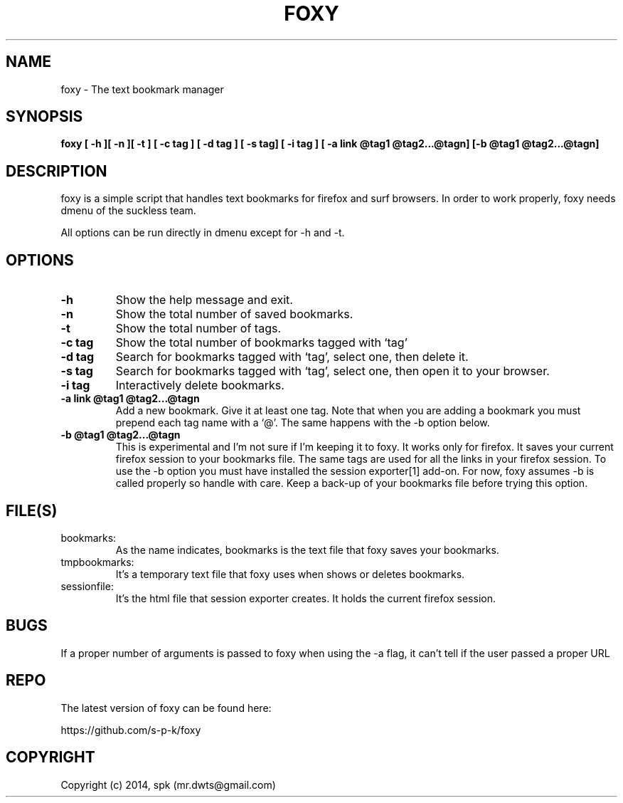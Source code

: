 .TH FOXY 1 "October 2014"
.SH NAME
foxy \- The text bookmark manager
.SH SYNOPSIS
.B foxy [ -h ][ -n ][ -t ] [ -c tag ] [ -d tag ] [ -s tag] [ -i tag ]
.B [ -a link @tag1 @tag2...@tagn] [-b @tag1 @tag2...@tagn]
.SH DESCRIPTION
foxy is a simple script that handles text bookmarks for firefox and surf
browsers. In order to work properly, foxy needs dmenu of the suckless team.

.br
All options can be run directly in dmenu except for -h and -t.

.SH OPTIONS
.TP
.B \-h
Show the help message and exit.
.TP
.B \-n
Show the total number of saved bookmarks.
.TP
.B \-t
Show the total number of tags.
.TP
.B \-c tag
Show the total number of bookmarks tagged with `tag'
.TP
.B \-d tag
Search for bookmarks tagged with `tag', select one, then delete it.
.TP
.B \-s tag
Search for bookmarks tagged with `tag', select one, then open it to your browser.
.TP
.B \-i tag
Interactively delete bookmarks.
.TP
.B \-a link @tag1 @tag2...@tagn
Add a new bookmark. Give it at least one tag. Note that when you are adding
a bookmark you must prepend each tag name with a `@'. The same happens with the
-b option below.
.TP
.B \-b @tag1 @tag2...@tagn
This is experimental and I'm not sure if I'm keeping it to foxy.
It works only for firefox. It saves your current firefox session
to your bookmarks file. The same tags are used for all the links in your
firefox session. To use the -b option you must have installed the session
exporter[1] add-on. For now, foxy assumes -b is called properly so handle
with care. Keep a back-up of your bookmarks file before trying this option. 
.SH FILE(S)
.TP
bookmarks:
As the name indicates, bookmarks is the text file that foxy
saves your bookmarks.

.TP
tmpbookmarks:
It's a temporary text file that foxy uses when shows or deletes bookmarks.

.TP
sessionfile:
It's the html file that session exporter creates. It holds the current
firefox session.

.SH BUGS
If a proper number of arguments is passed to foxy when using the -a flag,
it can't tell if the user passed a proper URL
.SH REPO
The latest version of foxy can be found here:

https://github.com/s-p-k/foxy

.SH COPYRIGHT
Copyright (c) 2014, spk (mr.dwts@gmail.com)
